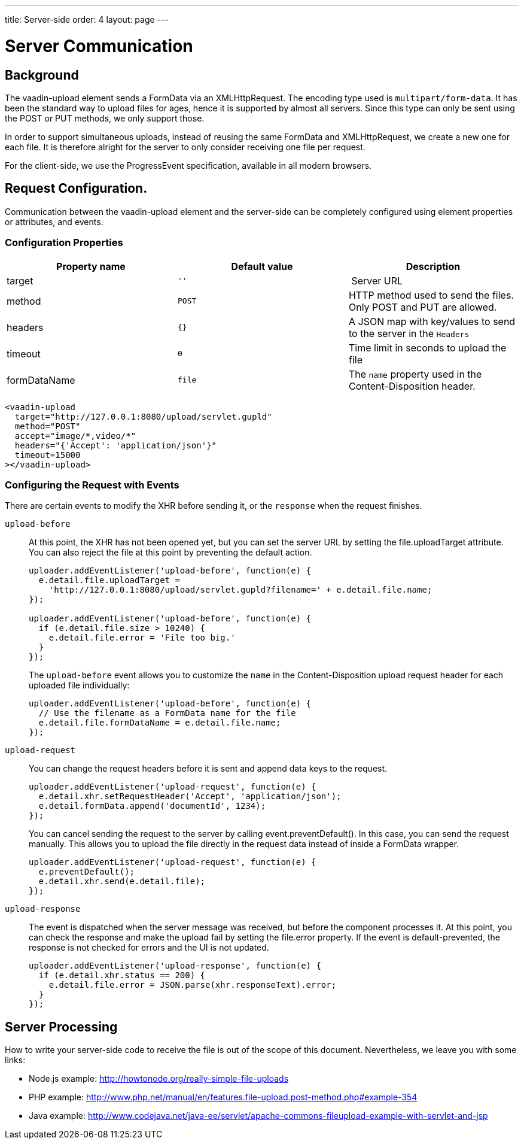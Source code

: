 ---
title: Server-side
order: 4
layout: page
---

[[vaadin-upload.server]]

= Server Communication

== Background

The [elementname]#vaadin-upload# element sends a [classname]#FormData# via an [classname]#XMLHttpRequest#.
The encoding type used is `multipart/form-data`. It has been the standard way to upload files for ages, hence it is supported by almost all servers.
Since this type can only be sent using the POST or PUT methods, we only support those.

In order to support simultaneous uploads, instead of reusing the same [classname]#FormData# and [classname]#XMLHttpRequest#, we create a new one for each file. It is therefore alright for the server to only consider receiving one file per request.

For the client-side, we use the [classname]#ProgressEvent# specification, available in all modern browsers.

== Request Configuration.

Communication between the [elementname]#vaadin-upload# element and the server-side can be completely configured using element properties or attributes, and events.

=== Configuration Properties

[width="100%", options="header"]
|======================
|Property name | Default value | Description
| [propertyname]#target# | `''` | Server URL
| [propertyname]#method# | `POST` | HTTP method used to send the files. Only POST and PUT are allowed.
| [propertyname]#headers# | `{}` | A JSON map with key/values to send to the server in the `Headers`
| [propertyname]#timeout# | `0` | Time limit in seconds to upload the file
| [propertyname]#formDataName# | `file` | The `name` property used in the Content-Disposition header.
|======================

[source,html]
----
<vaadin-upload
  target="http://127.0.0.1:8080/upload/servlet.gupld"
  method="POST"
  accept="image/*,video/*"
  headers="{'Accept': 'application/json'}"
  timeout=15000
></vaadin-upload>
----

=== Configuring the Request with Events

There are certain events to modify the XHR before sending it, or the `response` when the request finishes.

`upload-before`:: At this point, the XHR has not been opened yet, but you can set the server URL by setting the [propertyname]#file.uploadTarget# attribute.
You can also reject the file at this point by preventing the default action.
+
[source,javascript]
----
uploader.addEventListener('upload-before', function(e) {
  e.detail.file.uploadTarget =
    'http://127.0.0.1:8080/upload/servlet.gupld?filename=' + e.detail.file.name;
});

uploader.addEventListener('upload-before', function(e) {
  if (e.detail.file.size > 10240) {
    e.detail.file.error = 'File too big.'
  }
});
----
+
The `upload-before` event allows you to customize the `name` in the Content-Disposition upload request header for each uploaded file individually:
+
[source,javascript]
----
uploader.addEventListener('upload-before', function(e) {
  // Use the filename as a FormData name for the file
  e.detail.file.formDataName = e.detail.file.name;
});
----

`upload-request`:: You can change the request headers before it is sent and append data keys to the request.
+
[source,javascript]
----
uploader.addEventListener('upload-request', function(e) {
  e.detail.xhr.setRequestHeader('Accept', 'application/json');
  e.detail.formData.append('documentId', 1234);
});
----
+
You can cancel sending the request to the server by calling [methodname]#event.preventDefault()#.
In this case, you can send the request manually.
This allows you to upload the file directly in the request data instead of inside a FormData wrapper.
+
[source,javascript]
----
uploader.addEventListener('upload-request', function(e) {
  e.preventDefault();
  e.detail.xhr.send(e.detail.file);
});
----

`upload-response`:: The event is dispatched when the server message was received, but before the component processes it.
At this point, you can check the response and make the upload fail by setting the [propertyname]#file.error# property.
If the event is default-prevented, the response is not checked for errors and the UI is not updated.
+
[source,javascript]
----
uploader.addEventListener('upload-response', function(e) {
  if (e.detail.xhr.status == 200) {
    e.detail.file.error = JSON.parse(xhr.responseText).error;
  }
});
----

== Server Processing

How to write your server-side code to receive the file is out of the scope of this document.
Nevertheless, we leave you with some links:

- Node.js example: http://howtonode.org/really-simple-file-uploads
- PHP example: http://www.php.net/manual/en/features.file-upload.post-method.php#example-354
- Java example: http://www.codejava.net/java-ee/servlet/apache-commons-fileupload-example-with-servlet-and-jsp
